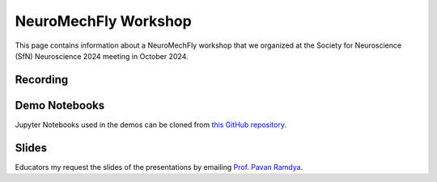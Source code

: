NeuroMechFly Workshop
=====================

This page contains information about a NeuroMechFly workshop that we organized at the Society for Neuroscience (SfN) Neuroscience 2024 meeting in October 2024.

Recording
---------
.. raw:: html

    <div style="max-width: 100%; height: auto;">
        <iframe width="560" height="315" src="https://www.youtube.com/embed/S75sGbos6qw?si=gr3w8uxgg98FrWHC" title="YouTube video player" frameborder="0" allow="accelerometer; autoplay; clipboard-write; encrypted-media; gyroscope; picture-in-picture; web-share" referrerpolicy="strict-origin-when-cross-origin" allowfullscreen></iframe>
    </div>

Demo Notebooks
--------------
Jupyter Notebooks used in the demos can be cloned from `this GitHub repository <https://github.com/NeLy-EPFL/neuromechfly-workshop>`_.


Slides
------
Educators my request the slides of the presentations by emailing `Prof. Pavan Ramdya <https://people.epfl.ch/pavan.ramdya?lang=en>`_.